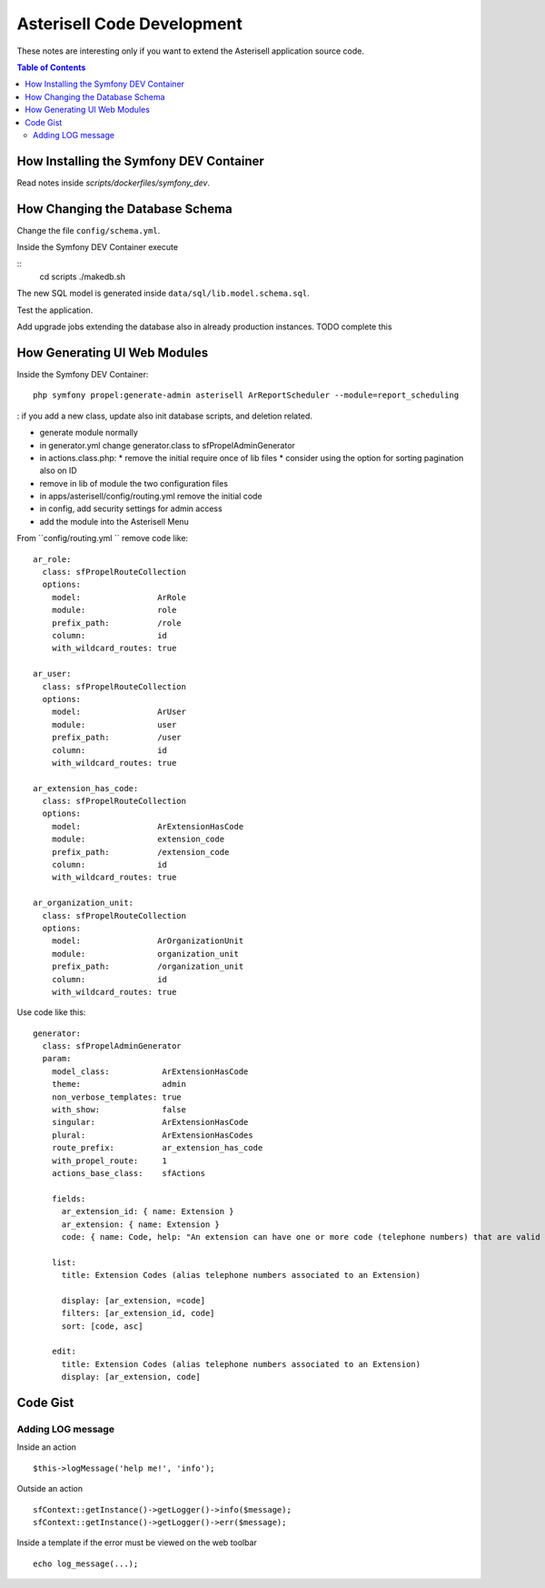 .. _Asterisell: https://www.asterisell.com

Asterisell Code Development
===========================

These notes are interesting only if you want to extend the Asterisell application source code.

.. contents:: Table of Contents
   :depth: 2
   :backlinks: top
   :local:

How Installing the Symfony DEV Container
----------------------------------------

Read notes inside `scripts/dockerfiles/symfony_dev`.

How Changing the Database Schema
--------------------------------

Change the file ``config/schema.yml``.

Inside the Symfony DEV Container execute

::
  cd scripts
  ./makedb.sh

The new SQL model is generated inside ``data/sql/lib.model.schema.sql``.

Test the application.

Add upgrade jobs extending the database also in already production instances. TODO complete this

How Generating UI Web Modules
-----------------------------

Inside the Symfony DEV Container:

::

  php symfony propel:generate-admin asterisell ArReportScheduler --module=report_scheduling

: if you add a new class, update also init database scripts, and
deletion related.

*  generate module normally
*  in generator.yml change generator.class to sfPropelAdminGenerator
*  in actions.class.php:
   *  remove the initial require once of lib files
   *  consider using the option for sorting pagination also on ID

*  remove in lib of module the two configuration files
*  in apps/asterisell/config/routing.yml remove the initial code
*  in config, add security settings for admin access
*  add the module into the Asterisell Menu

From ``config/routing.yml `` remove code like:

::

    ar_role:
      class: sfPropelRouteCollection
      options:
        model:                ArRole
        module:               role
        prefix_path:          /role
        column:               id
        with_wildcard_routes: true

    ar_user:
      class: sfPropelRouteCollection
      options:
        model:                ArUser
        module:               user
        prefix_path:          /user
        column:               id
        with_wildcard_routes: true

    ar_extension_has_code:
      class: sfPropelRouteCollection
      options:
        model:                ArExtensionHasCode
        module:               extension_code
        prefix_path:          /extension_code
        column:               id
        with_wildcard_routes: true

    ar_organization_unit:
      class: sfPropelRouteCollection
      options:
        model:                ArOrganizationUnit
        module:               organization_unit
        prefix_path:          /organization_unit
        column:               id
        with_wildcard_routes: true

Use code like this:

::

    generator:
      class: sfPropelAdminGenerator
      param:
        model_class:           ArExtensionHasCode
        theme:                 admin
        non_verbose_templates: true
        with_show:             false
        singular:              ArExtensionHasCode
        plural:                ArExtensionHasCodes
        route_prefix:          ar_extension_has_code
        with_propel_route:     1
        actions_base_class:    sfActions

        fields:
          ar_extension_id: { name: Extension }
          ar_extension: { name: Extension }
          code: { name: Code, help: "An extension can have one or more code (telephone numbers) that are valid alias of them." }

        list:
          title: Extension Codes (alias telephone numbers associated to an Extension)

          display: [ar_extension, =code]
          filters: [ar_extension_id, code]
          sort: [code, asc]

        edit:
          title: Extension Codes (alias telephone numbers associated to an Extension)
          display: [ar_extension, code]

Code Gist
---------

Adding LOG message
~~~~~~~~~~~~~~~~~~

Inside an action

::

  $this->logMessage('help me!', 'info');

Outside an action

::

   sfContext::getInstance()->getLogger()->info($message);
   sfContext::getInstance()->getLogger()->err($message);

Inside a template if the error must be viewed on the web toolbar

::

   echo log_message(...);


